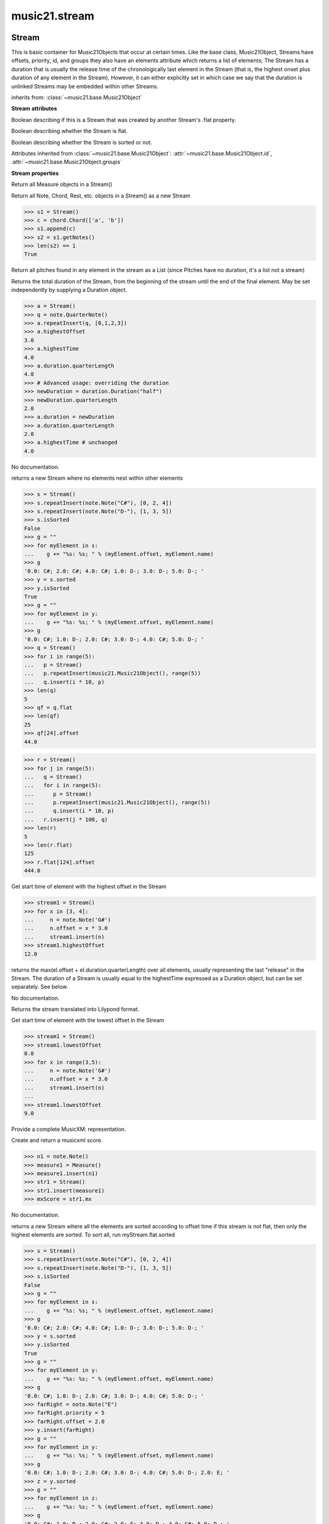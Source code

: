 .. _moduleStream:

music21.stream
==============

.. WARNING: DO NOT EDIT THIS FILE: AUTOMATICALLY GENERATED

.. module:: music21.stream



Stream
------

.. class:: Stream

    This is basic container for Music21Objects that occur at certain times. Like the base class, Music21Object, Streams have offsets, priority, id, and groups they also have an elements attribute which returns a list of elements; The Stream has a duration that is usually the release time of the chronologically last element in the Stream (that is, the highest onset plus duration of any element in the Stream). However, it can either explicitly set in which case we say that the duration is unlinked Streams may be embedded within other Streams. 

    

    inherits from: :class:`~music21.base.Music21Object`

    **Stream** **attributes**

    .. attribute:: flattenedRepresentationOf

    Boolean describing if this is a Stream that was created by another Stream's .flat property. 

    .. attribute:: isFlat

    Boolean describing whether the Stream is flat. 

    .. attribute:: isSorted

    Boolean describing whether the Stream is sorted or not. 

    Attributes inherited from :class:`~music21.base.Music21Object`: :attr:`~music21.base.Music21Object.id`, :attr:`~music21.base.Music21Object.groups`

    **Stream** **properties**

    .. attribute:: measures

    Return all Measure objects in a Stream() 

    .. attribute:: notes

    Return all Note, Chord, Rest, etc. objects in a Stream() as a new Stream 

    >>> s1 = Stream()
    >>> c = chord.Chord(['a', 'b'])
    >>> s1.append(c)
    >>> s2 = s1.getNotes()
    >>> len(s2) == 1
    True 

    .. attribute:: pitches

    Return all pitches found in any element in the stream as a List (since Pitches have no duration, it's a list not a stream) 

    .. attribute:: duration

    Returns the total duration of the Stream, from the beginning of the stream until the end of the final element. May be set independently by supplying a Duration object. 

    >>> a = Stream()
    >>> q = note.QuarterNote()
    >>> a.repeatInsert(q, [0,1,2,3])
    >>> a.highestOffset
    3.0 
    >>> a.highestTime
    4.0 
    >>> a.duration.quarterLength
    4.0 
    >>> # Advanced usage: overriding the duration
    >>> newDuration = duration.Duration("half")
    >>> newDuration.quarterLength
    2.0 
    >>> a.duration = newDuration
    >>> a.duration.quarterLength
    2.0 
    >>> a.highestTime # unchanged
    4.0 

    .. attribute:: elements

    No documentation. 

    .. attribute:: flat

    returns a new Stream where no elements nest within other elements 

    >>> s = Stream()
    >>> s.repeatInsert(note.Note("C#"), [0, 2, 4])
    >>> s.repeatInsert(note.Note("D-"), [1, 3, 5])
    >>> s.isSorted
    False 
    >>> g = ""
    >>> for myElement in s:
    ...    g += "%s: %s; " % (myElement.offset, myElement.name) 
    >>> g
    '0.0: C#; 2.0: C#; 4.0: C#; 1.0: D-; 3.0: D-; 5.0: D-; ' 
    >>> y = s.sorted
    >>> y.isSorted
    True 
    >>> g = ""
    >>> for myElement in y:
    ...    g += "%s: %s; " % (myElement.offset, myElement.name) 
    >>> g
    '0.0: C#; 1.0: D-; 2.0: C#; 3.0: D-; 4.0: C#; 5.0: D-; ' 
    >>> q = Stream()
    >>> for i in range(5):
    ...   p = Stream() 
    ...   p.repeatInsert(music21.Music21Object(), range(5)) 
    ...   q.insert(i * 10, p) 
    >>> len(q)
    5 
    >>> qf = q.flat
    >>> len(qf)
    25 
    >>> qf[24].offset
    44.0 

    
    >>> r = Stream()
    >>> for j in range(5):
    ...   q = Stream() 
    ...   for i in range(5): 
    ...      p = Stream() 
    ...      p.repeatInsert(music21.Music21Object(), range(5)) 
    ...      q.insert(i * 10, p) 
    ...   r.insert(j * 100, q) 
    >>> len(r)
    5 
    >>> len(r.flat)
    125 
    >>> r.flat[124].offset
    444.0 

    .. attribute:: highestOffset

    Get start time of element with the highest offset in the Stream 

    >>> stream1 = Stream()
    >>> for x in [3, 4]:
    ...     n = note.Note('G#') 
    ...     n.offset = x * 3.0 
    ...     stream1.insert(n) 
    >>> stream1.highestOffset
    12.0 

    

    .. attribute:: highestTime

    returns the max(el.offset + el.duration.quarterLength) over all elements, usually representing the last "release" in the Stream. The duration of a Stream is usually equal to the highestTime expressed as a Duration object, but can be set separately.  See below. 

    .. attribute:: isGapless

    No documentation. 

    .. attribute:: lily

    Returns the stream translated into Lilypond format. 

    .. attribute:: lowestOffset

    Get start time of element with the lowest offset in the Stream 

    >>> stream1 = Stream()
    >>> stream1.lowestOffset
    0.0 
    >>> for x in range(3,5):
    ...     n = note.Note('G#') 
    ...     n.offset = x * 3.0 
    ...     stream1.insert(n) 
    ... 
    >>> stream1.lowestOffset
    9.0 

    

    .. attribute:: musicxml

    Provide a complete MusicXM: representation. 

    .. attribute:: mx

    Create and return a musicxml score. 

    >>> n1 = note.Note()
    >>> measure1 = Measure()
    >>> measure1.insert(n1)
    >>> str1 = Stream()
    >>> str1.insert(measure1)
    >>> mxScore = str1.mx

    .. attribute:: semiFlat

    No documentation. 

    .. attribute:: sorted

    returns a new Stream where all the elements are sorted according to offset time if this stream is not flat, then only the highest elements are sorted.  To sort all, run myStream.flat.sorted 

    >>> s = Stream()
    >>> s.repeatInsert(note.Note("C#"), [0, 2, 4])
    >>> s.repeatInsert(note.Note("D-"), [1, 3, 5])
    >>> s.isSorted
    False 
    >>> g = ""
    >>> for myElement in s:
    ...    g += "%s: %s; " % (myElement.offset, myElement.name) 
    >>> g
    '0.0: C#; 2.0: C#; 4.0: C#; 1.0: D-; 3.0: D-; 5.0: D-; ' 
    >>> y = s.sorted
    >>> y.isSorted
    True 
    >>> g = ""
    >>> for myElement in y:
    ...    g += "%s: %s; " % (myElement.offset, myElement.name) 
    >>> g
    '0.0: C#; 1.0: D-; 2.0: C#; 3.0: D-; 4.0: C#; 5.0: D-; ' 
    >>> farRight = note.Note("E")
    >>> farRight.priority = 5
    >>> farRight.offset = 2.0
    >>> y.insert(farRight)
    >>> g = ""
    >>> for myElement in y:
    ...    g += "%s: %s; " % (myElement.offset, myElement.name) 
    >>> g
    '0.0: C#; 1.0: D-; 2.0: C#; 3.0: D-; 4.0: C#; 5.0: D-; 2.0: E; ' 
    >>> z = y.sorted
    >>> g = ""
    >>> for myElement in z:
    ...    g += "%s: %s; " % (myElement.offset, myElement.name) 
    >>> g
    '0.0: C#; 1.0: D-; 2.0: C#; 2.0: E; 3.0: D-; 4.0: C#; 5.0: D-; ' 
    >>> z[2].name, z[3].name
    ('C#', 'E') 

    

    Properties inherited from :class:`~music21.base.Music21Object`: :attr:`~music21.base.Music21Object.offset`, :attr:`~music21.base.Music21Object.parent`, :attr:`~music21.base.Music21Object.priority`

    **Stream** **methods**

    .. method:: __init__(givenElements=None)

    

    

    

    .. method:: addGroupForElements(group, classFilter=None)

    Add the group to the groups attribute of all elements. if classFilter is set then only those elements whose objects belong to a certain class (or for Streams which are themselves of a certain class) are set. 

    >>> a = Stream()
    >>> a.repeatAppend(note.Note('A-'), 30)
    >>> a.repeatAppend(note.Rest(), 30)
    >>> a.addGroupForElements('flute')
    >>> a[0].groups
    ['flute'] 
    >>> a.addGroupForElements('quietTime', note.Rest)
    >>> a[0].groups
    ['flute'] 
    >>> a[50].groups
    ['flute', 'quietTime'] 
    >>> a[1].groups.append('quietTime') # set one note to it
    >>> a[1].step = "B"
    >>> b = a.getElementsByGroup('quietTime')
    >>> len(b)
    31 
    >>> c = b.getElementsByClass(note.Note)
    >>> len(c)
    1 
    >>> c[0].name
    'B-' 

    

    .. method:: allPlayingWhileSounding(el, elStream=None, requireClass=False)

    Returns a new Stream of elements in this stream that sound at the same time as "el", an element presumably in another Stream. The offset of this new Stream is set to el's offset, while the offset of elements within the Stream are adjusted relative to their position with respect to the start of el.  Thus, a note that is sounding already when el begins would have a negative offset.  The duration of otherStream is forced to be the length of el -- thus a note sustained after el ends may have a release time beyond that of the duration of the Stream. as above, elStream is an optional Stream to look up el's offset in. 

    

    .. method:: append(others)

    Add Music21Objects (including other Streams) to the Stream (or multiple if passed a list) with offset equal to the highestTime (that is the latest "release" of an object), that is, directly after the last element ends. if the objects are not Music21Objects, they are wrapped in ElementWrappers runs fast for multiple addition and will preserve isSorted if True 

    >>> a = Stream()
    >>> notes = []
    >>> for x in range(0,3):
    ...     n = note.Note('G#') 
    ...     n.duration.quarterLength = 3 
    ...     notes.append(n) 
    >>> a.append(notes[0])
    >>> a.highestOffset, a.highestTime
    (0.0, 3.0) 
    >>> a.append(notes[1])
    >>> a.highestOffset, a.highestTime
    (3.0, 6.0) 
    >>> a.append(notes[2])
    >>> a.highestOffset, a.highestTime
    (6.0, 9.0) 
    >>> notes2 = []
    >>> # since notes are not embedded in Elements here, their offset
    >>> # changes when added to a stream!
    >>> for x in range(0,3):
    ...     n = note.Note("A-") 
    ...     n.duration.quarterLength = 3 
    ...     n.offset = 0 
    ...     notes2.append(n) 
    >>> a.append(notes2) # add em all again
    >>> a.highestOffset, a.highestTime
    (15.0, 18.0) 
    >>> a.isSequence()
    True 
    Add a note that already has an offset set -- does nothing different! 
    >>> n3 = note.Note("B-")
    >>> n3.offset = 1
    >>> n3.duration.quarterLength = 3
    >>> a.append(n3)
    >>> a.highestOffset, a.highestTime
    (18.0, 21.0) 

    

    .. method:: attachIntervalsBetweenStreams(cmpStream)

    For each element in self, creates an interval object in the element's editorial that is the interval between it and the element in cmpStream that is sounding at the moment the element in srcStream is attacked. 

    .. method:: bestClef(allowTreble8vb=False)

    Returns the clef that is the best fit for notes and chords found in thisStream. Perhaps rename 'getClef'; providing best clef if not clef is defined in this stream; otherwise, return a stream of clefs with offsets 

    

    >>> a = Stream()
    >>> for x in range(30):
    ...    n = note.Note() 
    ...    n.midi = random.choice(range(60,72)) 
    ...    a.insert(n) 
    >>> b = a.bestClef()
    >>> b.line
    2 
    >>> b.sign
    'G' 
    >>> c = Stream()
    >>> for x in range(30):
    ...    n = note.Note() 
    ...    n.midi = random.choice(range(35,55)) 
    ...    c.insert(n) 
    >>> d = c.bestClef()
    >>> d.line
    4 
    >>> d.sign
    'F' 

    .. method:: extendDuration(objName, inPlace=True)

    Given a stream and an object name, go through stream and find each object. The time between adjacent objects is then assigned to the duration of each object. The last duration of the last object is assigned to the end of the stream. 

    >>> import music21.dynamics
    >>> stream1 = Stream()
    >>> n = note.QuarterNote()
    >>> n.duration.quarterLength
    1.0 
    >>> stream1.repeatInsert(n, [0, 10, 20, 30, 40])
    >>> dyn = music21.dynamics.Dynamic('ff')
    >>> stream1.insert(15, dyn)
    >>> sort1 = stream1.sorted
    >>> sort1[-1].offset # offset of last element
    40.0 
    >>> sort1.duration.quarterLength # total duration
    41.0 
    >>> len(sort1)
    6 
    >>> stream2 = sort1.flat.extendDuration(note.GeneralNote)
    >>> len(stream2)
    6 
    >>> stream2[0].duration.quarterLength
    10.0 
    >>> stream2[1].duration.quarterLength # all note durs are 10
    10.0 
    >>> stream2[-1].duration.quarterLength # or extend to end of stream
    1.0 
    >>> stream2.duration.quarterLength
    41.0 
    >>> stream2[-1].offset
    40.0 

    .. method:: extractContext(searchElement, before=4.0, after=4.0, maxBefore=None, maxAfter=None)

    extracts elements around the given element within (before) quarter notes and (after) quarter notes (default 4) 

    >>> from music21 import note
    >>> qn = note.QuarterNote()
    >>> qtrStream = Stream()
    >>> qtrStream.repeatInsert(qn, [0, 1, 2, 3, 4, 5])
    >>> hn = note.HalfNote()
    >>> hn.name = "B-"
    >>> qtrStream.append(hn)
    >>> qtrStream.repeatInsert(qn, [8, 9, 10, 11])
    >>> hnStream = qtrStream.extractContext(hn, 1.0, 1.0)
    >>> hnStream._reprText()
    '{5.0} <music21.note.Note C>\n{6.0} <music21.note.Note B->\n{8.0} <music21.note.Note C>' 

    

    .. method:: findConsecutiveNotes(skipRests=False, skipChords=False, skipUnisons=False, skipOctaves=False, skipGaps=False, getOverlaps=False, noNone=False)

    Returns a list of consecutive *pitched* Notes in a Stream.  A single "None" is placed in the list at any point there is a discontinuity (such as if there is a rest between two pitches). How to determine consecutive pitches is a little tricky and there are many options. skipUnison uses the midi-note value (.ps) to determine unisons, so enharmonic transitions (F# -> Gb) are also skipped if skipUnisons is true.  We believe that this is the most common usage.  However, because of this, you cannot completely be sure that the x.findConsecutiveNotes() - x.findConsecutiveNotes(skipUnisons = True) will give you the number of P1s in the piece, because there could be d2's in there as well. See Test.testFindConsecutiveNotes() for usage details. 

    

    .. method:: findGaps()

    returns either (1) a Stream containing Elements (that wrap the None object) whose offsets and durations are the length of gaps in the Stream or (2) None if there are no gaps. N.B. there may be gaps in the flattened representation of the stream but not in the unflattened.  Hence why "isSequence" calls self.flat.isGapless 

    .. method:: getElementAfterElement(element, classList=None)

    given an element, get the next element.  If classList is specified, check to make sure that the element is an instance of the class list 

    >>> st1 = Stream()
    >>> n1 = note.Note()
    >>> n2 = note.Note()
    >>> r3 = note.Rest()
    >>> st1.append(n1)
    >>> st1.append(n2)
    >>> st1.append(r3)
    >>> t2 = st1.getElementAfterElement(n1)
    >>> t2 is n2
    True 
    >>> t3 = st1.getElementAfterElement(t2)
    >>> t3 is r3
    True 
    >>> t4 = st1.getElementAfterElement(t3)
    >>> t4
    >>> st1.getElementAfterElement("hi")
    Traceback (most recent call last): 
    StreamException: ... 
    >>> t5 = st1.getElementAfterElement(n1, [note.Rest])
    >>> t5 is r3
    True 
    >>> t6 = st1.getElementAfterElement(n1, [note.Rest, note.Note])
    >>> t6 is n2
    True 

    .. method:: getElementAfterOffset(offset, classList=None)

    Get element after a provided offset 

    .. method:: getElementAtOrAfter(offset, classList=None)

    Given an offset, find the element at this offset, or with the offset greater than and nearest to. 

    .. method:: getElementAtOrBefore(offset, classList=None)

    Given an offset, find the element at this offset, or with the offset less than and nearest to. Return one element or None if no elements are at or preceded by this offset. 

    >>> a = Stream()
    >>> x = music21.Music21Object()
    >>> x.id = 'x'
    >>> y = music21.Music21Object()
    >>> y.id = 'y'
    >>> z = music21.Music21Object()
    >>> z.id = 'z'
    >>> a.insert(20, x)
    >>> a.insert(10, y)
    >>> a.insert( 0, z)
    >>> b = a.getElementAtOrBefore(21)
    >>> b.offset, b.id
    (20.0, 'x') 
    >>> b = a.getElementAtOrBefore(19)
    >>> b.offset, b.id
    (10.0, 'y') 
    >>> b = a.getElementAtOrBefore(0)
    >>> b.offset, b.id
    (0.0, 'z') 
    >>> b = a.getElementAtOrBefore(0.1)
    >>> b.offset, b.id
    (0.0, 'z') 
    >>> c = a.getElementAtOrBefore(0.1, [music21.Music21Object])
    >>> c.offset, c.id
    (0.0, 'z') 

    

    .. method:: getElementBeforeElement(element, classList=None)

    given an element, get the element before 

    .. method:: getElementBeforeOffset(offset, classList=None)

    Get element before a provided offset 

    .. method:: getElementById(id, classFilter=None)

    Returns the first encountered element for a given id. Return None if no match 

    >>> e = 'test'
    >>> a = Stream()
    >>> a.insert(0, music21.ElementWrapper(e))
    >>> a[0].id = 'green'
    >>> None == a.getElementById(3)
    True 
    >>> a.getElementById('green').id
    'green' 

    .. method:: getElementsByClass(classFilterList)

    Return a list of all Elements that match the className. 

    >>> a = Stream()
    >>> a.repeatInsert(note.Rest(), range(10))
    >>> for x in range(4):
    ...     n = note.Note('G#') 
    ...     n.offset = x * 3 
    ...     a.insert(n) 
    >>> found = a.getElementsByClass(note.Note)
    >>> len(found)
    4 
    >>> found[0].pitch.accidental.name
    'sharp' 
    >>> b = Stream()
    >>> b.repeatInsert(note.Rest(), range(15))
    >>> a.insert(b)
    >>> # here, it gets elements from within a stream
    >>> # this probably should not do this, as it is one layer lower
    >>> found = a.getElementsByClass(note.Rest)
    >>> len(found)
    10 
    >>> found = a.flat.getElementsByClass(note.Rest)
    >>> len(found)
    25 

    .. method:: getElementsByGroup(groupFilterList)

    

    >>> from music21 import note
    >>> n1 = note.Note("C")
    >>> n1.groups.append('trombone')
    >>> n2 = note.Note("D")
    >>> n2.groups.append('trombone')
    >>> n2.groups.append('tuba')
    >>> n3 = note.Note("E")
    >>> n3.groups.append('tuba')
    >>> s1 = Stream()
    >>> s1.append(n1)
    >>> s1.append(n2)
    >>> s1.append(n3)
    >>> tboneSubStream = s1.getElementsByGroup("trombone")
    >>> for thisNote in tboneSubStream:
    ...     print(thisNote.name) 
    C 
    D 
    >>> tubaSubStream = s1.getElementsByGroup("tuba")
    >>> for thisNote in tubaSubStream:
    ...     print(thisNote.name) 
    D 
    E 

    .. method:: getElementsByOffset(offsetStart, offsetEnd=None, includeEndBoundary=True, mustFinishInSpan=False, mustBeginInSpan=True)

    Return a Stream of all Elements that are found at a certain offset or within a certain offset time range, specified as start and stop values. If mustFinishInSpan is True than an event that begins between offsetStart and offsetEnd but which ends after offsetEnd will not be included.  For instance, a half note at offset 2.0 will be found in: The includeEndBoundary option determines if an element begun just at offsetEnd should be included.  Setting includeEndBoundary to False at the same time as mustFinishInSpan is set to True is probably NOT what you ever want to do. Setting mustBeginInSpan to False is a good way of finding 

    >>> st1 = Stream()
    >>> n0 = note.Note("C")
    >>> n0.duration.type = "half"
    >>> n0.offset = 0
    >>> st1.insert(n0)
    >>> n2 = note.Note("D")
    >>> n2.duration.type = "half"
    >>> n2.offset = 2
    >>> st1.insert(n2)
    >>> out1 = st1.getElementsByOffset(2)
    >>> len(out1)
    1 
    >>> out1[0].step
    'D' 
    >>> out2 = st1.getElementsByOffset(1, 3)
    >>> len(out2)
    1 
    >>> out2[0].step
    'D' 
    >>> out3 = st1.getElementsByOffset(1, 3, mustFinishInSpan = True)
    >>> len(out3)
    0 
    >>> out4 = st1.getElementsByOffset(1, 2)
    >>> len(out4)
    1 
    >>> out4[0].step
    'D' 
    >>> out5 = st1.getElementsByOffset(1, 2, includeEndBoundary = False)
    >>> len(out5)
    0 
    >>> out6 = st1.getElementsByOffset(1, 2, includeEndBoundary = False, mustBeginInSpan = False)
    >>> len(out6)
    1 
    >>> out6[0].step
    'C' 
    >>> out7 = st1.getElementsByOffset(1, 3, mustBeginInSpan = False)
    >>> len(out7)
    2 
    >>> [el.step for el in out7]
    ['C', 'D'] 
    >>> a = Stream()
    >>> n = note.Note('G')
    >>> n.quarterLength = .5
    >>> a.repeatInsert(n, range(8))
    >>> b = Stream()
    >>> b.repeatInsert(a, [0, 3, 6])
    >>> c = b.getElementsByOffset(2,6.9)
    >>> len(c)
    2 
    >>> c = b.flat.getElementsByOffset(2,6.9)
    >>> len(c)
    10 

    .. method:: getGroups()

    Get a dictionary for each groupId and the count of instances. 

    >>> a = Stream()
    >>> n = note.Note()
    >>> a.repeatAppend(n, 30)
    >>> a.addGroupForElements('P1')
    >>> a.getGroups()
    {'P1': 30} 
    >>> a[12].groups.append('green')
    >>> a.getGroups()
    {'P1': 30, 'green': 1} 

    .. method:: getInstrument(searchParent=True)

    Search this stream or parent streams for instruments, otherwise return a default 

    >>> a = Stream()
    >>> b = a.getInstrument()

    .. method:: getMeasures()

    Return all Measure objects in a Stream() 

    .. method:: getNotes()

    Return all Note, Chord, Rest, etc. objects in a Stream() as a new Stream 

    >>> s1 = Stream()
    >>> c = chord.Chord(['a', 'b'])
    >>> s1.append(c)
    >>> s2 = s1.getNotes()
    >>> len(s2) == 1
    True 

    .. method:: getOffsetByElement(obj)

    Given an object, return the offset of that object in the context of this Stream. This method can be called on a flat representation to return the ultimate position of a nested structure. 

    >>> n1 = note.Note('A')
    >>> n2 = note.Note('B')
    >>> s1 = Stream()
    >>> s1.insert(10, n1)
    >>> s1.insert(100, n2)
    >>> s2 = Stream()
    >>> s2.insert(10, s1)
    >>> s2.flat.getOffsetBySite(n1) # this will not work
    Traceback (most recent call last): 
    KeyError: ... 
    >>> s2.flat.getOffsetByElement(n1)
    20.0 
    >>> s2.flat.getOffsetByElement(n2)
    110.0 

    .. method:: getOverlaps(includeDurationless=True, includeEndBoundary=False)

    Find any elements that overlap. Overlaping might include elements that have no duration but that are simultaneous. Whether elements with None durations are included is determined by includeDurationless. CHRIS: What does this return? and how can someone use this? This example demonstrates end-joing overlaps: there are four quarter notes each following each other. Whether or not these count as overlaps is determined by the includeEndBoundary parameter. 

    >>> a = Stream()
    >>> for x in range(4):
    ...     n = note.Note('G#') 
    ...     n.duration = duration.Duration('quarter') 
    ...     n.offset = x * 1 
    ...     a.insert(n) 
    ... 
    >>> d = a.getOverlaps(True, False)
    >>> len(d)
    0 
    >>> d = a.getOverlaps(True, True) # including coincident boundaries
    >>> len(d)
    1 
    >>> len(d[0])
    4 
    >>> a = Stream()
    >>> for x in [0,0,0,0,13,13,13]:
    ...     n = note.Note('G#') 
    ...     n.duration = duration.Duration('half') 
    ...     n.offset = x 
    ...     a.insert(n) 
    ... 
    >>> d = a.getOverlaps()
    >>> len(d[0])
    4 
    >>> len(d[13])
    3 
    >>> a = Stream()
    >>> for x in [0,0,0,0,3,3,3]:
    ...     n = note.Note('G#') 
    ...     n.duration = duration.Duration('whole') 
    ...     n.offset = x 
    ...     a.insert(n) 
    ... 
    >>> # default is to not include coincident boundaries
    >>> d = a.getOverlaps()
    >>> len(d[0])
    7 

    .. method:: getPitches()

    Return all pitches found in any element in the stream as a List (since Pitches have no duration, it's a list not a stream) 

    .. method:: getSimultaneous(includeDurationless=True)

    Find and return any elements that start at the same time. 

    >>> stream1 = Stream()
    >>> for x in range(4):
    ...     n = note.Note('G#') 
    ...     n.offset = x * 0 
    ...     stream1.insert(n) 
    ... 
    >>> b = stream1.getSimultaneous()
    >>> len(b[0]) == 4
    True 
    >>> stream2 = Stream()
    >>> for x in range(4):
    ...     n = note.Note('G#') 
    ...     n.offset = x * 3 
    ...     stream2.insert(n) 
    ... 
    >>> d = stream2.getSimultaneous()
    >>> len(d) == 0
    True 

    .. method:: getTimeSignatures()

    Collect all time signatures in this stream. If no TimeSignature objects are defined, get a default Note: this could be a method of Stream. 

    >>> a = Stream()
    >>> b = meter.TimeSignature('3/4')
    >>> a.insert(b)
    >>> a.repeatInsert(note.Note("C#"), range(10))
    >>> c = a.getTimeSignatures()
    >>> len(c) == 1
    True 

    .. method:: groupElementsByOffset(returnDict=False)

    returns a List of lists in which each entry in the main list is a list of elements occurring at the same time. list is ordered by offset (since we need to sort the list anyhow in order to group the elements), so there is no need to call stream.sorted before running this, but it can't hurt. it is DEFINITELY a feature that this method does not find elements within substreams that have the same absolute offset.  See Score.lily for how this is useful.  For the other behavior, call Stream.flat first. 

    .. method:: index(obj)

    return the index for the specified object 

    >>> a = Stream()
    >>> fSharp = note.Note("F#")
    >>> a.repeatInsert(note.Note("A#"), range(10))
    >>> a.append(fSharp)
    >>> a.index(fSharp)
    10 

    .. method:: insert(offsetOrItemOrList, itemOrNone=None, ignoreSort=False)

    Inserts an item(s) at the given offset(s).  if ignoreSort is True then the inserting does not change whether the stream is sorted or not (much faster if you're going to be inserting dozens of items that don't change the sort status) Has three forms: in the two argument form, inserts an element at the given offset: 

    >>> st1 = Stream()
    >>> st1.insert(32, note.Note("B-"))
    >>> st1._getHighestOffset()
    32.0 
    In the single argument form with an object, inserts the element at its stored offset: 
    >>> n1 = note.Note("C#")
    >>> n1.offset = 30.0
    >>> st1 = Stream()
    >>> st1.insert(n1)
    >>> st2 = Stream()
    >>> st2.insert(40.0, n1)
    >>> n1.getOffsetBySite(st1)
    30.0 
    In single argument form list a list of alternating offsets and items, inserts the items 
    at the specified offsets: 
    >>> n1 = note.Note("G")
    >>> n2 = note.Note("F#")
    >>> st3 = Stream()
    >>> st3.insert([1.0, n1, 2.0, n2])
    >>> n1.getOffsetBySite(st3)
    1.0 
    >>> n2.getOffsetBySite(st3)
    2.0 
    >>> len(st3)
    2 
    Raise an error if offset is not a number 
    >>> Stream().insert("l","g")
    Traceback (most recent call last): 
    StreamException: ... 

    

    .. method:: insertAtIndex(pos, item)

    Insert in elements by index position. 

    >>> a = Stream()
    >>> a.repeatAppend(note.Note('A-'), 30)
    >>> a[0].name == 'A-'
    True 
    >>> a.insertAtIndex(0, note.Note('B'))
    >>> a[0].name == 'B'
    True 

    .. method:: insertAtNativeOffset(item)

    inserts the item at the offset that was defined before the item was inserted into a stream (that is item.getOffsetBySite(None); in fact, the entire code is self.insert(item.getOffsetBySite(None), item) 

    >>> n1 = note.Note("F-")
    >>> n1.offset = 20.0
    >>> stream1 = Stream()
    >>> stream1.append(n1)
    >>> n1.getOffsetBySite(stream1)
    0.0 
    >>> n1.offset
    0.0 
    >>> stream2 = Stream()
    >>> stream2.insertAtNativeOffset(n1)
    >>> stream2[0].offset
    20.0 
    >>> n1.getOffsetBySite(stream2)
    20.0 

    .. method:: isClass(className)

    Returns true if the Stream or Stream Subclass is a particular class or subclasses that class. Used by getElementsByClass in Stream 

    >>> a = Stream()
    >>> a.isClass(note.Note)
    False 
    >>> a.isClass(Stream)
    True 
    >>> b = Measure()
    >>> b.isClass(Measure)
    True 
    >>> b.isClass(Stream)
    True 

    .. method:: isSequence(includeDurationless=True, includeEndBoundary=False)

    A stream is a sequence if it has no overlaps. 

    >>> a = Stream()
    >>> for x in [0,0,0,0,3,3,3]:
    ...     n = note.Note('G#') 
    ...     n.duration = duration.Duration('whole') 
    ...     n.offset = x * 1 
    ...     a.insert(n) 
    ... 
    >>> a.isSequence()
    False 

    .. method:: makeAccidentals()

    No documentation. 

    .. method:: makeBeams(inPlace=True)

    Return a new measure with beams applied to all notes. if inPlace is false, this creates a new, independent copy of the source. In the process of making Beams, this method also updates tuplet types. this is destructive and thus changes an attribute of Durations in Notes. 

    >>> aMeasure = Measure()
    >>> aMeasure.timeSignature = meter.TimeSignature('4/4')
    >>> aNote = note.Note()
    >>> aNote.quarterLength = .25
    >>> aMeasure.repeatAppend(aNote,16)
    >>> bMeasure = aMeasure.makeBeams()

    .. method:: makeMeasures(meterStream=None, refStream=None)

    Take a stream and partition all elements into measures based on one or more TimeSignature defined within the stream. If no TimeSignatures are defined, a default is used. This always creates a new stream with Measures, though objects are not copied from self stream. If a meterStream is provided, this is used instead of the meterStream found in the Stream. If a refStream is provided, this is used to provide max offset values, necessary to fill empty rests and similar. 

    >>> a = Stream()
    >>> a.repeatAppend(note.Rest(), 3)
    >>> b = a.makeMeasures()
    >>> c = meter.TimeSignature('3/4')
    >>> a.insert(0.0, c)
    >>> x = a.makeMeasures()
    >>> d = Stream()
    >>> n = note.Note()
    >>> d.repeatAppend(n, 10)
    >>> d.repeatInsert(n, [x+.5 for x in range(10)])
    >>> x = d.makeMeasures()

    .. method:: makeRests(refStream=None, inPlace=True)

    Given a streamObj with an  with an offset not equal to zero, fill with one Rest preeceding this offset. If refStream is provided, this is used to get min and max offsets. Rests will be added to fill all time defined within refStream. 

    >>> a = Stream()
    >>> a.insert(20, note.Note())
    >>> len(a)
    1 
    >>> a.lowestOffset
    20.0 
    >>> b = a.makeRests()
    >>> len(b)
    2 
    >>> b.lowestOffset
    0.0 

    

    .. method:: makeTies(meterStream=None, inPlace=True)

    Given a stream containing measures, examine each element in the stream if the elements duration extends beyond the measures bound, create a tied  entity. Edits the current stream in-place by default.  This can be changed by setting the inPlace keyword to false configure ".previous" and ".next" attributes 

    >>> d = Stream()
    >>> n = note.Note()
    >>> n.quarterLength = 12
    >>> d.repeatAppend(n, 10)
    >>> d.repeatInsert(n, [x+.5 for x in range(10)])
    >>> x = d.makeMeasures()
    >>> x = x.makeTies()

    .. method:: melodicIntervals()

    returns a Stream of intervals between Notes (and by default, Chords) that follow each other in a stream. the offset of the Interval is the offset of the beginning of the interval (if two notes are adjacent, then it is equal to the offset of the second note) see Stream.findConsecutiveNotes for a discussion of what consecutive notes mean, and which keywords are allowed. The interval between a Note and a Chord (or between two chords) is the interval between pitches[0]. For more complex interval calculations, run findConsecutiveNotes and then use generateInterval returns None of there are not at least two elements found by findConsecutiveNotes See Test.testMelodicIntervals() for usage details. 

    

    .. method:: playingWhenAttacked(el, elStream=None)

    Given an element (from another Stream) returns the single element in this Stream that is sounding while the given element starts. If there are multiple elements sounding at the moment it is attacked, the method returns the first element of the same class as this element, if any. If no element is of the same class, then the first element encountered is returned. For more complex usages, use allPlayingWhileSounding. Returns None if no elements fit the bill. The optional elStream is the stream in which el is found. If provided, el's offset in that Stream is used.  Otherwise, the current offset in el is used.  It is just in case you are paranoid that el.offset might not be what you want. 

    >>> n1 = note.Note("G#")
    >>> n2 = note.Note("D#")
    >>> s1 = Stream()
    >>> s1.insert(20.0, n1)
    >>> s1.insert(21.0, n2)
    >>> n3 = note.Note("C#")
    >>> s2 = Stream()
    >>> s2.insert(20.0, n3)
    >>> s1.playingWhenAttacked(n3).name
    'G#' 
    >>> n3._definedContexts.setOffsetBySite(s2, 20.5)
    >>> s1.playingWhenAttacked(n3).name
    'G#' 
    >>> n3._definedContexts.setOffsetBySite(s2, 21.0)
    >>> n3.offset
    21.0 
    >>> s1.playingWhenAttacked(n3).name
    'D#' 
    ## optionally, specify the site to get the offset from 
    >>> n3._definedContexts.setOffsetBySite(None, 100)
    >>> n3.parent = None
    >>> s1.playingWhenAttacked(n3)
    <BLANKLINE> 
    >>> s1.playingWhenAttacked(n3, s2).name
    'D#' 

    

    .. method:: plot()

    Given a method and keyword configuration arguments, create and display a plot. Note: plots requires matplotib to be installed. Plot method can be specified as a second argument or by the `method` keyword. Available plots include the following: pitchSpace (:class:`~music21.graph.PlotPitchSpace`) pitchClass (:class:`~music21.graph.PlotPitchClass`) quarterLength (:class:`~music21.graph.PlotQuarterLength`) scatterPitchSpaceQuarterLength (:class:`~music21.graph.PlotScatterPitchSpaceQuarterLength`) scatterPitchClassQuarterLength (:class:`~music21.graph.PlotScatterPitchClassQuarterLength`) scatterPitchClassOffset (':class:`~graph.PlotScatterPitchClassOffset`) pitchClassOffset (:class:`~music21.graph.PlotPitchSpaceOffset`) pitchSpaceOffset (:class:`~music21.graph.PlotPitchClassOffset`) pitchSpaceQuarterLengthCount (:class:`~music21.graph.PlotPitchSpaceQuarterLengthCount`) pitchClassQuarterLengthCount (:class:`~music21.graph.PlotPitchClassQuarterLengthCount`) 3DPitchSpaceQuarterLengthCount (:class:`~music21.graph.Plot3DPitchSpaceQuarterLengthCount`) 

    >>> a = Stream()
    >>> n = note.Note()
    >>> a.append(n)
    >>> a.plot('pitchspaceoffset', doneAction=None)

    .. method:: pop(index)

    return the matched object from the list. 

    >>> a = Stream()
    >>> a.repeatInsert(note.Note("C"), range(10))
    >>> junk = a.pop(0)
    >>> len(a)
    9 

    .. method:: repeatAppend(item, numberOfTimes)

    Given an object and a number, run append that many times on a deepcopy of the object. numberOfTimes should of course be a positive integer. 

    >>> a = Stream()
    >>> n = note.Note()
    >>> n.duration.type = "whole"
    >>> a.repeatAppend(n, 10)
    >>> a.duration.quarterLength
    40.0 
    >>> a[9].offset
    36.0 

    .. method:: repeatInsert(item, offsets)

    Given an object, create many DEEPcopies at the positions specified by the offset list: 

    >>> a = Stream()
    >>> n = note.Note('G-')
    >>> n.quarterLength = 1
    >>> a.repeatInsert(n, [0, 2, 3, 4, 4.5, 5, 6, 7, 8, 9, 10, 11, 12])
    >>> len(a)
    13 
    >>> a[10].offset
    10.0 

    .. method:: setupPickleScaffold()

    Prepare this stream and all of its contents for pickling. 

    >>> a = Stream()
    >>> n = note.Note()
    >>> n.duration.type = "whole"
    >>> a.repeatAppend(n, 10)
    >>> a.setupPickleScaffold()

    .. method:: shiftElements(offset)

    Add offset value to every offset of contained Elements. 

    >>> a = Stream()
    >>> a.repeatInsert(note.Note("C"), range(0,10))
    >>> a.shiftElements(30)
    >>> a.lowestOffset
    30.0 
    >>> a.shiftElements(-10)
    >>> a.lowestOffset
    20.0 

    .. method:: simultaneousAttacks(stream2)

    returns an ordered list of offsets where elements are started (attacked) in both stream1 and stream2. 

    >>> st1 = Stream()
    >>> st2 = Stream()
    >>> n11 = note.Note()
    >>> n12 = note.Note()
    >>> n21 = note.Note()
    >>> n22 = note.Note()
    >>> st1.insert(10, n11)
    >>> st2.insert(10, n21)
    >>> st1.insert(20, n12)
    >>> st2.insert(20.5, n22)
    >>> simultaneous = st1.simultaneousAttacks(st2)
    >>> simultaneous
    [10.0] 

    .. method:: splitByClass(objName, fx)

    Given a stream, get all objects specified by objName and then form two new streams.  Fx should be a lambda or other function on elements. All elements where fx returns True go in the first stream. All other elements are put in the second stream. 

    >>> stream1 = Stream()
    >>> for x in range(30,81):
    ...     n = note.Note() 
    ...     n.offset = x 
    ...     n.midi = x 
    ...     stream1.insert(n) 
    >>> fx = lambda n: n.midi > 60
    >>> b, c = stream1.splitByClass(note.Note, fx)
    >>> len(b)
    20 
    >>> len(c)
    31 

    .. method:: stripTies(inPlace=False, matchByPitch=False)

    Find all notes that are tied; remove all tied notes, then make the first of the tied notes have a duration equal to that of all tied constituents. Lastly, remove the formerly-tied notes. Presently, this only works if tied notes are sequentual; ultimately this will need to look at .to and .from attributes (if they exist) In some cases (under makeMeasures()) a continuation note will not have a Tie object with a stop attribute set. In that case, we need to look for sequential notes with matching pitches. The matchByPitch option can be used to use this technique. 

    >>> a = Stream()
    >>> n = note.Note()
    >>> n.quarterLength = 6
    >>> a.append(n)
    >>> m = a.makeMeasures()
    >>> m = m.makeTies()
    >>> len(m.flat.notes)
    2 
    >>>

    .. method:: teardownPickleScaffold()

    After rebuilding this stream from pickled storage, prepare this as a normal Stream. 

    >>> a = Stream()
    >>> n = note.Note()
    >>> n.duration.type = "whole"
    >>> a.repeatAppend(n, 10)
    >>> a.setupPickleScaffold()
    >>> a.teardownPickleScaffold()

    .. method:: transferOffsetToElements()

    Transfer the offset of this stream to all internal elements; then set the offset of this stream to zero. 

    >>> a = Stream()
    >>> a.repeatInsert(note.Note("C"), range(0,10))
    >>> a.offset = 30
    >>> a.transferOffsetToElements()
    >>> a.lowestOffset
    30.0 
    >>> a.offset
    0.0 
    >>> a.offset = 20
    >>> a.transferOffsetToElements()
    >>> a.lowestOffset
    50.0 

    .. method:: trimPlayingWhileSounding(el, elStream=None, requireClass=False, padStream=False)

    returns a Stream of DEEPCOPIES of elements in otherStream that sound at the same time as el. but with any element that was sounding when el. begins trimmed to begin with el. and any element sounding when el ends trimmed to end with el. if padStream is set to true then empty space at the beginning and end is filled with a generic Music21Object, so that no matter what otherStream is the same length as el. Otherwise is the same as allPlayingWhileSounding -- but because these elements are deepcopies, the difference might bite you if you're not careful. Note that you can make el an empty stream of offset X and duration Y to extract exactly that much information from otherStream. 

    

    Methods inherited from :class:`~music21.base.Music21Object`: :meth:`~music21.base.Music21Object.addContext`, :meth:`~music21.base.Music21Object.addLocationAndParent`, :meth:`~music21.base.Music21Object.freezeIds`, :meth:`~music21.base.Music21Object.getContextAttr`, :meth:`~music21.base.Music21Object.getContextByClass`, :meth:`~music21.base.Music21Object.getOffsetBySite`, :meth:`~music21.base.Music21Object.searchParent`, :meth:`~music21.base.Music21Object.setContextAttr`, :meth:`~music21.base.Music21Object.show`, :meth:`~music21.base.Music21Object.unfreezeIds`, :meth:`~music21.base.Music21Object.unwrapWeakref`, :meth:`~music21.base.Music21Object.wrapWeakref`, :meth:`~music21.base.Music21Object.write`


Measure
-------

.. class:: Measure

    A representation of a Measure organized as a Stream. All properties of a Measure that are Music21 objects are found as part of the Stream's elements. 

    inherits from: :class:`~music21.stream.Stream`, :class:`~music21.base.Music21Object`

    **Measure** **attributes**

    .. attribute:: clefIsNew

    No documentation. 

    .. attribute:: measureNumber

    No documentation. 

    .. attribute:: leftbarline

    No documentation. 

    .. attribute:: keyIsNew

    No documentation. 

    .. attribute:: timeSignatureIsNew

    No documentation. 

    .. attribute:: rightbarline

    No documentation. 

    .. attribute:: measureNumberSuffix

    No documentation. 

    .. attribute:: filled

    No documentation. 

    Attributes inherited from :class:`~music21.stream.Stream`: :attr:`~music21.stream.Stream.flattenedRepresentationOf`, :attr:`~music21.stream.Stream.isFlat`, :attr:`~music21.stream.Stream.isSorted`

    Attributes inherited from :class:`~music21.base.Music21Object`: :attr:`~music21.base.Music21Object.id`, :attr:`~music21.base.Music21Object.groups`

    **Measure** **properties**

    .. attribute:: clef

    

    >>> a = Measure()
    >>> a.clef = clef.TrebleClef()
    >>> a.clef.sign    # clef is an element
    'G' 

    .. attribute:: key

    

    >>> a = Measure()
    >>> a.key = key.KeySignature(0)
    >>> a.key.sharps
    0 

    .. attribute:: musicxml

    Provide a complete MusicXML: representation. 

    .. attribute:: mx

    Return a musicxml Measure, populated with notes, chords, rests and a musixcml Attributes, populated with time, meter, key, etc 

    >>> a = note.Note()
    >>> a.quarterLength = 4
    >>> b = Measure()
    >>> b.insert(0, a)
    >>> len(b)
    1 
    >>> mxMeasure = b.mx
    >>> len(mxMeasure)
    1 

    .. attribute:: timeSignature

    

    >>> a = Measure()
    >>> a.timeSignature = meter.TimeSignature('2/4')
    >>> a.timeSignature.numerator, a.timeSignature.denominator
    (2, 4) 

    Properties inherited from :class:`~music21.stream.Stream`: :attr:`~music21.stream.Stream.measures`, :attr:`~music21.stream.Stream.notes`, :attr:`~music21.stream.Stream.pitches`, :attr:`~music21.stream.Stream.duration`, :attr:`~music21.stream.Stream.elements`, :attr:`~music21.stream.Stream.flat`, :attr:`~music21.stream.Stream.highestOffset`, :attr:`~music21.stream.Stream.highestTime`, :attr:`~music21.stream.Stream.isGapless`, :attr:`~music21.stream.Stream.lily`, :attr:`~music21.stream.Stream.lowestOffset`, :attr:`~music21.stream.Stream.semiFlat`, :attr:`~music21.stream.Stream.sorted`

    Properties inherited from :class:`~music21.base.Music21Object`: :attr:`~music21.base.Music21Object.offset`, :attr:`~music21.base.Music21Object.parent`, :attr:`~music21.base.Music21Object.priority`

    **Measure** **methods**

    .. method:: __init__()

    No documentation. 

    .. method:: addRepeat()

    No documentation. 

    .. method:: addTimeDependentDirection(time, direction)

    No documentation. 

    .. method:: measureNumberWithSuffix()

    No documentation. 

    .. method:: setLeftBarline(blStyle=None)

    No documentation. 

    .. method:: setRightBarline(blStyle=None)

    No documentation. 

    Methods inherited from :class:`~music21.stream.Stream`: :meth:`~music21.stream.Stream.addGroupForElements`, :meth:`~music21.stream.Stream.allPlayingWhileSounding`, :meth:`~music21.stream.Stream.append`, :meth:`~music21.stream.Stream.attachIntervalsBetweenStreams`, :meth:`~music21.stream.Stream.bestClef`, :meth:`~music21.stream.Stream.extendDuration`, :meth:`~music21.stream.Stream.extractContext`, :meth:`~music21.stream.Stream.findConsecutiveNotes`, :meth:`~music21.stream.Stream.findGaps`, :meth:`~music21.stream.Stream.getElementAfterElement`, :meth:`~music21.stream.Stream.getElementAfterOffset`, :meth:`~music21.stream.Stream.getElementAtOrAfter`, :meth:`~music21.stream.Stream.getElementAtOrBefore`, :meth:`~music21.stream.Stream.getElementBeforeElement`, :meth:`~music21.stream.Stream.getElementBeforeOffset`, :meth:`~music21.stream.Stream.getElementById`, :meth:`~music21.stream.Stream.getElementsByClass`, :meth:`~music21.stream.Stream.getElementsByGroup`, :meth:`~music21.stream.Stream.getElementsByOffset`, :meth:`~music21.stream.Stream.getGroups`, :meth:`~music21.stream.Stream.getInstrument`, :meth:`~music21.stream.Stream.getMeasures`, :meth:`~music21.stream.Stream.getNotes`, :meth:`~music21.stream.Stream.getOffsetByElement`, :meth:`~music21.stream.Stream.getOverlaps`, :meth:`~music21.stream.Stream.getPitches`, :meth:`~music21.stream.Stream.getSimultaneous`, :meth:`~music21.stream.Stream.getTimeSignatures`, :meth:`~music21.stream.Stream.groupElementsByOffset`, :meth:`~music21.stream.Stream.index`, :meth:`~music21.stream.Stream.insert`, :meth:`~music21.stream.Stream.insertAtIndex`, :meth:`~music21.stream.Stream.insertAtNativeOffset`, :meth:`~music21.stream.Stream.isClass`, :meth:`~music21.stream.Stream.isSequence`, :meth:`~music21.stream.Stream.makeAccidentals`, :meth:`~music21.stream.Stream.makeBeams`, :meth:`~music21.stream.Stream.makeMeasures`, :meth:`~music21.stream.Stream.makeRests`, :meth:`~music21.stream.Stream.makeTies`, :meth:`~music21.stream.Stream.melodicIntervals`, :meth:`~music21.stream.Stream.playingWhenAttacked`, :meth:`~music21.stream.Stream.plot`, :meth:`~music21.stream.Stream.pop`, :meth:`~music21.stream.Stream.repeatAppend`, :meth:`~music21.stream.Stream.repeatInsert`, :meth:`~music21.stream.Stream.setupPickleScaffold`, :meth:`~music21.stream.Stream.shiftElements`, :meth:`~music21.stream.Stream.simultaneousAttacks`, :meth:`~music21.stream.Stream.splitByClass`, :meth:`~music21.stream.Stream.stripTies`, :meth:`~music21.stream.Stream.teardownPickleScaffold`, :meth:`~music21.stream.Stream.transferOffsetToElements`, :meth:`~music21.stream.Stream.trimPlayingWhileSounding`

    Methods inherited from :class:`~music21.base.Music21Object`: :meth:`~music21.base.Music21Object.addContext`, :meth:`~music21.base.Music21Object.addLocationAndParent`, :meth:`~music21.base.Music21Object.freezeIds`, :meth:`~music21.base.Music21Object.getContextAttr`, :meth:`~music21.base.Music21Object.getContextByClass`, :meth:`~music21.base.Music21Object.getOffsetBySite`, :meth:`~music21.base.Music21Object.searchParent`, :meth:`~music21.base.Music21Object.setContextAttr`, :meth:`~music21.base.Music21Object.show`, :meth:`~music21.base.Music21Object.unfreezeIds`, :meth:`~music21.base.Music21Object.unwrapWeakref`, :meth:`~music21.base.Music21Object.wrapWeakref`, :meth:`~music21.base.Music21Object.write`


Page
----

.. class:: Page

    Totally optional: designation that all the music in this Stream belongs on a single notated page 

    inherits from: :class:`~music21.stream.Stream`, :class:`~music21.base.Music21Object`

    **Page** **attributes**

    .. attribute:: pageNumber

    No documentation. 

    Attributes inherited from :class:`~music21.stream.Stream`: :attr:`~music21.stream.Stream.flattenedRepresentationOf`, :attr:`~music21.stream.Stream.isFlat`, :attr:`~music21.stream.Stream.isSorted`

    Attributes inherited from :class:`~music21.base.Music21Object`: :attr:`~music21.base.Music21Object.id`, :attr:`~music21.base.Music21Object.groups`

    **Page** **properties**

    Properties inherited from :class:`~music21.stream.Stream`: :attr:`~music21.stream.Stream.measures`, :attr:`~music21.stream.Stream.notes`, :attr:`~music21.stream.Stream.pitches`, :attr:`~music21.stream.Stream.duration`, :attr:`~music21.stream.Stream.elements`, :attr:`~music21.stream.Stream.flat`, :attr:`~music21.stream.Stream.highestOffset`, :attr:`~music21.stream.Stream.highestTime`, :attr:`~music21.stream.Stream.isGapless`, :attr:`~music21.stream.Stream.lily`, :attr:`~music21.stream.Stream.lowestOffset`, :attr:`~music21.stream.Stream.musicxml`, :attr:`~music21.stream.Stream.mx`, :attr:`~music21.stream.Stream.semiFlat`, :attr:`~music21.stream.Stream.sorted`

    Properties inherited from :class:`~music21.base.Music21Object`: :attr:`~music21.base.Music21Object.offset`, :attr:`~music21.base.Music21Object.parent`, :attr:`~music21.base.Music21Object.priority`

    **Page** **methods**

    Methods inherited from :class:`~music21.stream.Stream`: :meth:`~music21.stream.Stream.__init__`, :meth:`~music21.stream.Stream.addGroupForElements`, :meth:`~music21.stream.Stream.allPlayingWhileSounding`, :meth:`~music21.stream.Stream.append`, :meth:`~music21.stream.Stream.attachIntervalsBetweenStreams`, :meth:`~music21.stream.Stream.bestClef`, :meth:`~music21.stream.Stream.extendDuration`, :meth:`~music21.stream.Stream.extractContext`, :meth:`~music21.stream.Stream.findConsecutiveNotes`, :meth:`~music21.stream.Stream.findGaps`, :meth:`~music21.stream.Stream.getElementAfterElement`, :meth:`~music21.stream.Stream.getElementAfterOffset`, :meth:`~music21.stream.Stream.getElementAtOrAfter`, :meth:`~music21.stream.Stream.getElementAtOrBefore`, :meth:`~music21.stream.Stream.getElementBeforeElement`, :meth:`~music21.stream.Stream.getElementBeforeOffset`, :meth:`~music21.stream.Stream.getElementById`, :meth:`~music21.stream.Stream.getElementsByClass`, :meth:`~music21.stream.Stream.getElementsByGroup`, :meth:`~music21.stream.Stream.getElementsByOffset`, :meth:`~music21.stream.Stream.getGroups`, :meth:`~music21.stream.Stream.getInstrument`, :meth:`~music21.stream.Stream.getMeasures`, :meth:`~music21.stream.Stream.getNotes`, :meth:`~music21.stream.Stream.getOffsetByElement`, :meth:`~music21.stream.Stream.getOverlaps`, :meth:`~music21.stream.Stream.getPitches`, :meth:`~music21.stream.Stream.getSimultaneous`, :meth:`~music21.stream.Stream.getTimeSignatures`, :meth:`~music21.stream.Stream.groupElementsByOffset`, :meth:`~music21.stream.Stream.index`, :meth:`~music21.stream.Stream.insert`, :meth:`~music21.stream.Stream.insertAtIndex`, :meth:`~music21.stream.Stream.insertAtNativeOffset`, :meth:`~music21.stream.Stream.isClass`, :meth:`~music21.stream.Stream.isSequence`, :meth:`~music21.stream.Stream.makeAccidentals`, :meth:`~music21.stream.Stream.makeBeams`, :meth:`~music21.stream.Stream.makeMeasures`, :meth:`~music21.stream.Stream.makeRests`, :meth:`~music21.stream.Stream.makeTies`, :meth:`~music21.stream.Stream.melodicIntervals`, :meth:`~music21.stream.Stream.playingWhenAttacked`, :meth:`~music21.stream.Stream.plot`, :meth:`~music21.stream.Stream.pop`, :meth:`~music21.stream.Stream.repeatAppend`, :meth:`~music21.stream.Stream.repeatInsert`, :meth:`~music21.stream.Stream.setupPickleScaffold`, :meth:`~music21.stream.Stream.shiftElements`, :meth:`~music21.stream.Stream.simultaneousAttacks`, :meth:`~music21.stream.Stream.splitByClass`, :meth:`~music21.stream.Stream.stripTies`, :meth:`~music21.stream.Stream.teardownPickleScaffold`, :meth:`~music21.stream.Stream.transferOffsetToElements`, :meth:`~music21.stream.Stream.trimPlayingWhileSounding`

    Methods inherited from :class:`~music21.base.Music21Object`: :meth:`~music21.base.Music21Object.addContext`, :meth:`~music21.base.Music21Object.addLocationAndParent`, :meth:`~music21.base.Music21Object.freezeIds`, :meth:`~music21.base.Music21Object.getContextAttr`, :meth:`~music21.base.Music21Object.getContextByClass`, :meth:`~music21.base.Music21Object.getOffsetBySite`, :meth:`~music21.base.Music21Object.searchParent`, :meth:`~music21.base.Music21Object.setContextAttr`, :meth:`~music21.base.Music21Object.show`, :meth:`~music21.base.Music21Object.unfreezeIds`, :meth:`~music21.base.Music21Object.unwrapWeakref`, :meth:`~music21.base.Music21Object.wrapWeakref`, :meth:`~music21.base.Music21Object.write`


Part
----

.. class:: Part

    A Stream subclass for designating music that is considered a single part. May be enclosed in a staff (for instance, 2nd and 3rd trombone on a single staff), may enclose staves (piano treble and piano bass), or may not enclose or be enclosed by a staff (in which case, it assumes that this part fits on one staff and shares it with no other part 

    inherits from: :class:`~music21.stream.Stream`, :class:`~music21.base.Music21Object`

    **Part** **attributes**

    Attributes inherited from :class:`~music21.stream.Stream`: :attr:`~music21.stream.Stream.flattenedRepresentationOf`, :attr:`~music21.stream.Stream.isFlat`, :attr:`~music21.stream.Stream.isSorted`

    Attributes inherited from :class:`~music21.base.Music21Object`: :attr:`~music21.base.Music21Object.id`, :attr:`~music21.base.Music21Object.groups`

    **Part** **properties**

    .. attribute:: lily

    No documentation. 

    Properties inherited from :class:`~music21.stream.Stream`: :attr:`~music21.stream.Stream.measures`, :attr:`~music21.stream.Stream.notes`, :attr:`~music21.stream.Stream.pitches`, :attr:`~music21.stream.Stream.duration`, :attr:`~music21.stream.Stream.elements`, :attr:`~music21.stream.Stream.flat`, :attr:`~music21.stream.Stream.highestOffset`, :attr:`~music21.stream.Stream.highestTime`, :attr:`~music21.stream.Stream.isGapless`, :attr:`~music21.stream.Stream.lowestOffset`, :attr:`~music21.stream.Stream.musicxml`, :attr:`~music21.stream.Stream.mx`, :attr:`~music21.stream.Stream.semiFlat`, :attr:`~music21.stream.Stream.sorted`

    Properties inherited from :class:`~music21.base.Music21Object`: :attr:`~music21.base.Music21Object.offset`, :attr:`~music21.base.Music21Object.parent`, :attr:`~music21.base.Music21Object.priority`

    **Part** **methods**

    Methods inherited from :class:`~music21.stream.Stream`: :meth:`~music21.stream.Stream.__init__`, :meth:`~music21.stream.Stream.addGroupForElements`, :meth:`~music21.stream.Stream.allPlayingWhileSounding`, :meth:`~music21.stream.Stream.append`, :meth:`~music21.stream.Stream.attachIntervalsBetweenStreams`, :meth:`~music21.stream.Stream.bestClef`, :meth:`~music21.stream.Stream.extendDuration`, :meth:`~music21.stream.Stream.extractContext`, :meth:`~music21.stream.Stream.findConsecutiveNotes`, :meth:`~music21.stream.Stream.findGaps`, :meth:`~music21.stream.Stream.getElementAfterElement`, :meth:`~music21.stream.Stream.getElementAfterOffset`, :meth:`~music21.stream.Stream.getElementAtOrAfter`, :meth:`~music21.stream.Stream.getElementAtOrBefore`, :meth:`~music21.stream.Stream.getElementBeforeElement`, :meth:`~music21.stream.Stream.getElementBeforeOffset`, :meth:`~music21.stream.Stream.getElementById`, :meth:`~music21.stream.Stream.getElementsByClass`, :meth:`~music21.stream.Stream.getElementsByGroup`, :meth:`~music21.stream.Stream.getElementsByOffset`, :meth:`~music21.stream.Stream.getGroups`, :meth:`~music21.stream.Stream.getInstrument`, :meth:`~music21.stream.Stream.getMeasures`, :meth:`~music21.stream.Stream.getNotes`, :meth:`~music21.stream.Stream.getOffsetByElement`, :meth:`~music21.stream.Stream.getOverlaps`, :meth:`~music21.stream.Stream.getPitches`, :meth:`~music21.stream.Stream.getSimultaneous`, :meth:`~music21.stream.Stream.getTimeSignatures`, :meth:`~music21.stream.Stream.groupElementsByOffset`, :meth:`~music21.stream.Stream.index`, :meth:`~music21.stream.Stream.insert`, :meth:`~music21.stream.Stream.insertAtIndex`, :meth:`~music21.stream.Stream.insertAtNativeOffset`, :meth:`~music21.stream.Stream.isClass`, :meth:`~music21.stream.Stream.isSequence`, :meth:`~music21.stream.Stream.makeAccidentals`, :meth:`~music21.stream.Stream.makeBeams`, :meth:`~music21.stream.Stream.makeMeasures`, :meth:`~music21.stream.Stream.makeRests`, :meth:`~music21.stream.Stream.makeTies`, :meth:`~music21.stream.Stream.melodicIntervals`, :meth:`~music21.stream.Stream.playingWhenAttacked`, :meth:`~music21.stream.Stream.plot`, :meth:`~music21.stream.Stream.pop`, :meth:`~music21.stream.Stream.repeatAppend`, :meth:`~music21.stream.Stream.repeatInsert`, :meth:`~music21.stream.Stream.setupPickleScaffold`, :meth:`~music21.stream.Stream.shiftElements`, :meth:`~music21.stream.Stream.simultaneousAttacks`, :meth:`~music21.stream.Stream.splitByClass`, :meth:`~music21.stream.Stream.stripTies`, :meth:`~music21.stream.Stream.teardownPickleScaffold`, :meth:`~music21.stream.Stream.transferOffsetToElements`, :meth:`~music21.stream.Stream.trimPlayingWhileSounding`

    Methods inherited from :class:`~music21.base.Music21Object`: :meth:`~music21.base.Music21Object.addContext`, :meth:`~music21.base.Music21Object.addLocationAndParent`, :meth:`~music21.base.Music21Object.freezeIds`, :meth:`~music21.base.Music21Object.getContextAttr`, :meth:`~music21.base.Music21Object.getContextByClass`, :meth:`~music21.base.Music21Object.getOffsetBySite`, :meth:`~music21.base.Music21Object.searchParent`, :meth:`~music21.base.Music21Object.setContextAttr`, :meth:`~music21.base.Music21Object.show`, :meth:`~music21.base.Music21Object.unfreezeIds`, :meth:`~music21.base.Music21Object.unwrapWeakref`, :meth:`~music21.base.Music21Object.wrapWeakref`, :meth:`~music21.base.Music21Object.write`


Performer
---------

.. class:: Performer

    A Stream subclass for designating music to be performed by a single Performer.  Should only be used when a single performer performs on multiple parts.  E.g. Bass Drum and Triangle on separate staves performed by one player. a Part + changes of Instrument is fine for designating most cases where a player changes instrument in a piece.  A part plus staves with individual instrument changes could also be a way of designating music that is performed by a single performer (see, for instance the Piano doubling Celesta part in Lukas Foss's Time Cycle).  The Performer Stream-subclass could be useful for analyses of, for instance, how 5 percussionists chose to play a piece originally designated for 4 (or 6) percussionists in the score. 

    inherits from: :class:`~music21.stream.Stream`, :class:`~music21.base.Music21Object`

    **Performer** **attributes**

    Attributes inherited from :class:`~music21.stream.Stream`: :attr:`~music21.stream.Stream.flattenedRepresentationOf`, :attr:`~music21.stream.Stream.isFlat`, :attr:`~music21.stream.Stream.isSorted`

    Attributes inherited from :class:`~music21.base.Music21Object`: :attr:`~music21.base.Music21Object.id`, :attr:`~music21.base.Music21Object.groups`

    **Performer** **properties**

    Properties inherited from :class:`~music21.stream.Stream`: :attr:`~music21.stream.Stream.measures`, :attr:`~music21.stream.Stream.notes`, :attr:`~music21.stream.Stream.pitches`, :attr:`~music21.stream.Stream.duration`, :attr:`~music21.stream.Stream.elements`, :attr:`~music21.stream.Stream.flat`, :attr:`~music21.stream.Stream.highestOffset`, :attr:`~music21.stream.Stream.highestTime`, :attr:`~music21.stream.Stream.isGapless`, :attr:`~music21.stream.Stream.lily`, :attr:`~music21.stream.Stream.lowestOffset`, :attr:`~music21.stream.Stream.musicxml`, :attr:`~music21.stream.Stream.mx`, :attr:`~music21.stream.Stream.semiFlat`, :attr:`~music21.stream.Stream.sorted`

    Properties inherited from :class:`~music21.base.Music21Object`: :attr:`~music21.base.Music21Object.offset`, :attr:`~music21.base.Music21Object.parent`, :attr:`~music21.base.Music21Object.priority`

    **Performer** **methods**

    Methods inherited from :class:`~music21.stream.Stream`: :meth:`~music21.stream.Stream.__init__`, :meth:`~music21.stream.Stream.addGroupForElements`, :meth:`~music21.stream.Stream.allPlayingWhileSounding`, :meth:`~music21.stream.Stream.append`, :meth:`~music21.stream.Stream.attachIntervalsBetweenStreams`, :meth:`~music21.stream.Stream.bestClef`, :meth:`~music21.stream.Stream.extendDuration`, :meth:`~music21.stream.Stream.extractContext`, :meth:`~music21.stream.Stream.findConsecutiveNotes`, :meth:`~music21.stream.Stream.findGaps`, :meth:`~music21.stream.Stream.getElementAfterElement`, :meth:`~music21.stream.Stream.getElementAfterOffset`, :meth:`~music21.stream.Stream.getElementAtOrAfter`, :meth:`~music21.stream.Stream.getElementAtOrBefore`, :meth:`~music21.stream.Stream.getElementBeforeElement`, :meth:`~music21.stream.Stream.getElementBeforeOffset`, :meth:`~music21.stream.Stream.getElementById`, :meth:`~music21.stream.Stream.getElementsByClass`, :meth:`~music21.stream.Stream.getElementsByGroup`, :meth:`~music21.stream.Stream.getElementsByOffset`, :meth:`~music21.stream.Stream.getGroups`, :meth:`~music21.stream.Stream.getInstrument`, :meth:`~music21.stream.Stream.getMeasures`, :meth:`~music21.stream.Stream.getNotes`, :meth:`~music21.stream.Stream.getOffsetByElement`, :meth:`~music21.stream.Stream.getOverlaps`, :meth:`~music21.stream.Stream.getPitches`, :meth:`~music21.stream.Stream.getSimultaneous`, :meth:`~music21.stream.Stream.getTimeSignatures`, :meth:`~music21.stream.Stream.groupElementsByOffset`, :meth:`~music21.stream.Stream.index`, :meth:`~music21.stream.Stream.insert`, :meth:`~music21.stream.Stream.insertAtIndex`, :meth:`~music21.stream.Stream.insertAtNativeOffset`, :meth:`~music21.stream.Stream.isClass`, :meth:`~music21.stream.Stream.isSequence`, :meth:`~music21.stream.Stream.makeAccidentals`, :meth:`~music21.stream.Stream.makeBeams`, :meth:`~music21.stream.Stream.makeMeasures`, :meth:`~music21.stream.Stream.makeRests`, :meth:`~music21.stream.Stream.makeTies`, :meth:`~music21.stream.Stream.melodicIntervals`, :meth:`~music21.stream.Stream.playingWhenAttacked`, :meth:`~music21.stream.Stream.plot`, :meth:`~music21.stream.Stream.pop`, :meth:`~music21.stream.Stream.repeatAppend`, :meth:`~music21.stream.Stream.repeatInsert`, :meth:`~music21.stream.Stream.setupPickleScaffold`, :meth:`~music21.stream.Stream.shiftElements`, :meth:`~music21.stream.Stream.simultaneousAttacks`, :meth:`~music21.stream.Stream.splitByClass`, :meth:`~music21.stream.Stream.stripTies`, :meth:`~music21.stream.Stream.teardownPickleScaffold`, :meth:`~music21.stream.Stream.transferOffsetToElements`, :meth:`~music21.stream.Stream.trimPlayingWhileSounding`

    Methods inherited from :class:`~music21.base.Music21Object`: :meth:`~music21.base.Music21Object.addContext`, :meth:`~music21.base.Music21Object.addLocationAndParent`, :meth:`~music21.base.Music21Object.freezeIds`, :meth:`~music21.base.Music21Object.getContextAttr`, :meth:`~music21.base.Music21Object.getContextByClass`, :meth:`~music21.base.Music21Object.getOffsetBySite`, :meth:`~music21.base.Music21Object.searchParent`, :meth:`~music21.base.Music21Object.setContextAttr`, :meth:`~music21.base.Music21Object.show`, :meth:`~music21.base.Music21Object.unfreezeIds`, :meth:`~music21.base.Music21Object.unwrapWeakref`, :meth:`~music21.base.Music21Object.wrapWeakref`, :meth:`~music21.base.Music21Object.write`


Score
-----

.. class:: Score

    A Stream subclass for handling multi-part music. Absolutely optional (the largest containing Stream in a piece could be a generic Stream, or a Part, or a Staff).  And Scores can be embedded in other Scores (in fact, our original thought was to call this class a Fragment because of this possibility of continuous embedding), but we figure that many people will like calling the largest container a Score and that this will become a standard. 

    inherits from: :class:`~music21.stream.Stream`, :class:`~music21.base.Music21Object`

    **Score** **attributes**

    Attributes inherited from :class:`~music21.stream.Stream`: :attr:`~music21.stream.Stream.flattenedRepresentationOf`, :attr:`~music21.stream.Stream.isFlat`, :attr:`~music21.stream.Stream.isSorted`

    Attributes inherited from :class:`~music21.base.Music21Object`: :attr:`~music21.base.Music21Object.id`, :attr:`~music21.base.Music21Object.groups`

    **Score** **properties**

    .. attribute:: lily

    returns the lily code for a score. 

    Properties inherited from :class:`~music21.stream.Stream`: :attr:`~music21.stream.Stream.measures`, :attr:`~music21.stream.Stream.notes`, :attr:`~music21.stream.Stream.pitches`, :attr:`~music21.stream.Stream.duration`, :attr:`~music21.stream.Stream.elements`, :attr:`~music21.stream.Stream.flat`, :attr:`~music21.stream.Stream.highestOffset`, :attr:`~music21.stream.Stream.highestTime`, :attr:`~music21.stream.Stream.isGapless`, :attr:`~music21.stream.Stream.lowestOffset`, :attr:`~music21.stream.Stream.musicxml`, :attr:`~music21.stream.Stream.mx`, :attr:`~music21.stream.Stream.semiFlat`, :attr:`~music21.stream.Stream.sorted`

    Properties inherited from :class:`~music21.base.Music21Object`: :attr:`~music21.base.Music21Object.offset`, :attr:`~music21.base.Music21Object.parent`, :attr:`~music21.base.Music21Object.priority`

    **Score** **methods**

    .. method:: __init__()

    No documentation. 

    Methods inherited from :class:`~music21.stream.Stream`: :meth:`~music21.stream.Stream.addGroupForElements`, :meth:`~music21.stream.Stream.allPlayingWhileSounding`, :meth:`~music21.stream.Stream.append`, :meth:`~music21.stream.Stream.attachIntervalsBetweenStreams`, :meth:`~music21.stream.Stream.bestClef`, :meth:`~music21.stream.Stream.extendDuration`, :meth:`~music21.stream.Stream.extractContext`, :meth:`~music21.stream.Stream.findConsecutiveNotes`, :meth:`~music21.stream.Stream.findGaps`, :meth:`~music21.stream.Stream.getElementAfterElement`, :meth:`~music21.stream.Stream.getElementAfterOffset`, :meth:`~music21.stream.Stream.getElementAtOrAfter`, :meth:`~music21.stream.Stream.getElementAtOrBefore`, :meth:`~music21.stream.Stream.getElementBeforeElement`, :meth:`~music21.stream.Stream.getElementBeforeOffset`, :meth:`~music21.stream.Stream.getElementById`, :meth:`~music21.stream.Stream.getElementsByClass`, :meth:`~music21.stream.Stream.getElementsByGroup`, :meth:`~music21.stream.Stream.getElementsByOffset`, :meth:`~music21.stream.Stream.getGroups`, :meth:`~music21.stream.Stream.getInstrument`, :meth:`~music21.stream.Stream.getMeasures`, :meth:`~music21.stream.Stream.getNotes`, :meth:`~music21.stream.Stream.getOffsetByElement`, :meth:`~music21.stream.Stream.getOverlaps`, :meth:`~music21.stream.Stream.getPitches`, :meth:`~music21.stream.Stream.getSimultaneous`, :meth:`~music21.stream.Stream.getTimeSignatures`, :meth:`~music21.stream.Stream.groupElementsByOffset`, :meth:`~music21.stream.Stream.index`, :meth:`~music21.stream.Stream.insert`, :meth:`~music21.stream.Stream.insertAtIndex`, :meth:`~music21.stream.Stream.insertAtNativeOffset`, :meth:`~music21.stream.Stream.isClass`, :meth:`~music21.stream.Stream.isSequence`, :meth:`~music21.stream.Stream.makeAccidentals`, :meth:`~music21.stream.Stream.makeBeams`, :meth:`~music21.stream.Stream.makeMeasures`, :meth:`~music21.stream.Stream.makeRests`, :meth:`~music21.stream.Stream.makeTies`, :meth:`~music21.stream.Stream.melodicIntervals`, :meth:`~music21.stream.Stream.playingWhenAttacked`, :meth:`~music21.stream.Stream.plot`, :meth:`~music21.stream.Stream.pop`, :meth:`~music21.stream.Stream.repeatAppend`, :meth:`~music21.stream.Stream.repeatInsert`, :meth:`~music21.stream.Stream.setupPickleScaffold`, :meth:`~music21.stream.Stream.shiftElements`, :meth:`~music21.stream.Stream.simultaneousAttacks`, :meth:`~music21.stream.Stream.splitByClass`, :meth:`~music21.stream.Stream.stripTies`, :meth:`~music21.stream.Stream.teardownPickleScaffold`, :meth:`~music21.stream.Stream.transferOffsetToElements`, :meth:`~music21.stream.Stream.trimPlayingWhileSounding`

    Methods inherited from :class:`~music21.base.Music21Object`: :meth:`~music21.base.Music21Object.addContext`, :meth:`~music21.base.Music21Object.addLocationAndParent`, :meth:`~music21.base.Music21Object.freezeIds`, :meth:`~music21.base.Music21Object.getContextAttr`, :meth:`~music21.base.Music21Object.getContextByClass`, :meth:`~music21.base.Music21Object.getOffsetBySite`, :meth:`~music21.base.Music21Object.searchParent`, :meth:`~music21.base.Music21Object.setContextAttr`, :meth:`~music21.base.Music21Object.show`, :meth:`~music21.base.Music21Object.unfreezeIds`, :meth:`~music21.base.Music21Object.unwrapWeakref`, :meth:`~music21.base.Music21Object.wrapWeakref`, :meth:`~music21.base.Music21Object.write`


Staff
-----

.. class:: Staff

    A Stream subclass for designating music on a single staff 

    inherits from: :class:`~music21.stream.Stream`, :class:`~music21.base.Music21Object`

    **Staff** **attributes**

    .. attribute:: staffLines

    No documentation. 

    Attributes inherited from :class:`~music21.stream.Stream`: :attr:`~music21.stream.Stream.flattenedRepresentationOf`, :attr:`~music21.stream.Stream.isFlat`, :attr:`~music21.stream.Stream.isSorted`

    Attributes inherited from :class:`~music21.base.Music21Object`: :attr:`~music21.base.Music21Object.id`, :attr:`~music21.base.Music21Object.groups`

    **Staff** **properties**

    Properties inherited from :class:`~music21.stream.Stream`: :attr:`~music21.stream.Stream.measures`, :attr:`~music21.stream.Stream.notes`, :attr:`~music21.stream.Stream.pitches`, :attr:`~music21.stream.Stream.duration`, :attr:`~music21.stream.Stream.elements`, :attr:`~music21.stream.Stream.flat`, :attr:`~music21.stream.Stream.highestOffset`, :attr:`~music21.stream.Stream.highestTime`, :attr:`~music21.stream.Stream.isGapless`, :attr:`~music21.stream.Stream.lily`, :attr:`~music21.stream.Stream.lowestOffset`, :attr:`~music21.stream.Stream.musicxml`, :attr:`~music21.stream.Stream.mx`, :attr:`~music21.stream.Stream.semiFlat`, :attr:`~music21.stream.Stream.sorted`

    Properties inherited from :class:`~music21.base.Music21Object`: :attr:`~music21.base.Music21Object.offset`, :attr:`~music21.base.Music21Object.parent`, :attr:`~music21.base.Music21Object.priority`

    **Staff** **methods**

    Methods inherited from :class:`~music21.stream.Stream`: :meth:`~music21.stream.Stream.__init__`, :meth:`~music21.stream.Stream.addGroupForElements`, :meth:`~music21.stream.Stream.allPlayingWhileSounding`, :meth:`~music21.stream.Stream.append`, :meth:`~music21.stream.Stream.attachIntervalsBetweenStreams`, :meth:`~music21.stream.Stream.bestClef`, :meth:`~music21.stream.Stream.extendDuration`, :meth:`~music21.stream.Stream.extractContext`, :meth:`~music21.stream.Stream.findConsecutiveNotes`, :meth:`~music21.stream.Stream.findGaps`, :meth:`~music21.stream.Stream.getElementAfterElement`, :meth:`~music21.stream.Stream.getElementAfterOffset`, :meth:`~music21.stream.Stream.getElementAtOrAfter`, :meth:`~music21.stream.Stream.getElementAtOrBefore`, :meth:`~music21.stream.Stream.getElementBeforeElement`, :meth:`~music21.stream.Stream.getElementBeforeOffset`, :meth:`~music21.stream.Stream.getElementById`, :meth:`~music21.stream.Stream.getElementsByClass`, :meth:`~music21.stream.Stream.getElementsByGroup`, :meth:`~music21.stream.Stream.getElementsByOffset`, :meth:`~music21.stream.Stream.getGroups`, :meth:`~music21.stream.Stream.getInstrument`, :meth:`~music21.stream.Stream.getMeasures`, :meth:`~music21.stream.Stream.getNotes`, :meth:`~music21.stream.Stream.getOffsetByElement`, :meth:`~music21.stream.Stream.getOverlaps`, :meth:`~music21.stream.Stream.getPitches`, :meth:`~music21.stream.Stream.getSimultaneous`, :meth:`~music21.stream.Stream.getTimeSignatures`, :meth:`~music21.stream.Stream.groupElementsByOffset`, :meth:`~music21.stream.Stream.index`, :meth:`~music21.stream.Stream.insert`, :meth:`~music21.stream.Stream.insertAtIndex`, :meth:`~music21.stream.Stream.insertAtNativeOffset`, :meth:`~music21.stream.Stream.isClass`, :meth:`~music21.stream.Stream.isSequence`, :meth:`~music21.stream.Stream.makeAccidentals`, :meth:`~music21.stream.Stream.makeBeams`, :meth:`~music21.stream.Stream.makeMeasures`, :meth:`~music21.stream.Stream.makeRests`, :meth:`~music21.stream.Stream.makeTies`, :meth:`~music21.stream.Stream.melodicIntervals`, :meth:`~music21.stream.Stream.playingWhenAttacked`, :meth:`~music21.stream.Stream.plot`, :meth:`~music21.stream.Stream.pop`, :meth:`~music21.stream.Stream.repeatAppend`, :meth:`~music21.stream.Stream.repeatInsert`, :meth:`~music21.stream.Stream.setupPickleScaffold`, :meth:`~music21.stream.Stream.shiftElements`, :meth:`~music21.stream.Stream.simultaneousAttacks`, :meth:`~music21.stream.Stream.splitByClass`, :meth:`~music21.stream.Stream.stripTies`, :meth:`~music21.stream.Stream.teardownPickleScaffold`, :meth:`~music21.stream.Stream.transferOffsetToElements`, :meth:`~music21.stream.Stream.trimPlayingWhileSounding`

    Methods inherited from :class:`~music21.base.Music21Object`: :meth:`~music21.base.Music21Object.addContext`, :meth:`~music21.base.Music21Object.addLocationAndParent`, :meth:`~music21.base.Music21Object.freezeIds`, :meth:`~music21.base.Music21Object.getContextAttr`, :meth:`~music21.base.Music21Object.getContextByClass`, :meth:`~music21.base.Music21Object.getOffsetBySite`, :meth:`~music21.base.Music21Object.searchParent`, :meth:`~music21.base.Music21Object.setContextAttr`, :meth:`~music21.base.Music21Object.show`, :meth:`~music21.base.Music21Object.unfreezeIds`, :meth:`~music21.base.Music21Object.unwrapWeakref`, :meth:`~music21.base.Music21Object.wrapWeakref`, :meth:`~music21.base.Music21Object.write`


System
------

.. class:: System

    Totally optional: designation that all the music in this Stream belongs in a single system. 

    inherits from: :class:`~music21.stream.Stream`, :class:`~music21.base.Music21Object`

    **System** **attributes**

    .. attribute:: systemNumber

    No documentation. 

    .. attribute:: systemNumbering

    No documentation. 

    Attributes inherited from :class:`~music21.stream.Stream`: :attr:`~music21.stream.Stream.flattenedRepresentationOf`, :attr:`~music21.stream.Stream.isFlat`, :attr:`~music21.stream.Stream.isSorted`

    Attributes inherited from :class:`~music21.base.Music21Object`: :attr:`~music21.base.Music21Object.id`, :attr:`~music21.base.Music21Object.groups`

    **System** **properties**

    Properties inherited from :class:`~music21.stream.Stream`: :attr:`~music21.stream.Stream.measures`, :attr:`~music21.stream.Stream.notes`, :attr:`~music21.stream.Stream.pitches`, :attr:`~music21.stream.Stream.duration`, :attr:`~music21.stream.Stream.elements`, :attr:`~music21.stream.Stream.flat`, :attr:`~music21.stream.Stream.highestOffset`, :attr:`~music21.stream.Stream.highestTime`, :attr:`~music21.stream.Stream.isGapless`, :attr:`~music21.stream.Stream.lily`, :attr:`~music21.stream.Stream.lowestOffset`, :attr:`~music21.stream.Stream.musicxml`, :attr:`~music21.stream.Stream.mx`, :attr:`~music21.stream.Stream.semiFlat`, :attr:`~music21.stream.Stream.sorted`

    Properties inherited from :class:`~music21.base.Music21Object`: :attr:`~music21.base.Music21Object.offset`, :attr:`~music21.base.Music21Object.parent`, :attr:`~music21.base.Music21Object.priority`

    **System** **methods**

    Methods inherited from :class:`~music21.stream.Stream`: :meth:`~music21.stream.Stream.__init__`, :meth:`~music21.stream.Stream.addGroupForElements`, :meth:`~music21.stream.Stream.allPlayingWhileSounding`, :meth:`~music21.stream.Stream.append`, :meth:`~music21.stream.Stream.attachIntervalsBetweenStreams`, :meth:`~music21.stream.Stream.bestClef`, :meth:`~music21.stream.Stream.extendDuration`, :meth:`~music21.stream.Stream.extractContext`, :meth:`~music21.stream.Stream.findConsecutiveNotes`, :meth:`~music21.stream.Stream.findGaps`, :meth:`~music21.stream.Stream.getElementAfterElement`, :meth:`~music21.stream.Stream.getElementAfterOffset`, :meth:`~music21.stream.Stream.getElementAtOrAfter`, :meth:`~music21.stream.Stream.getElementAtOrBefore`, :meth:`~music21.stream.Stream.getElementBeforeElement`, :meth:`~music21.stream.Stream.getElementBeforeOffset`, :meth:`~music21.stream.Stream.getElementById`, :meth:`~music21.stream.Stream.getElementsByClass`, :meth:`~music21.stream.Stream.getElementsByGroup`, :meth:`~music21.stream.Stream.getElementsByOffset`, :meth:`~music21.stream.Stream.getGroups`, :meth:`~music21.stream.Stream.getInstrument`, :meth:`~music21.stream.Stream.getMeasures`, :meth:`~music21.stream.Stream.getNotes`, :meth:`~music21.stream.Stream.getOffsetByElement`, :meth:`~music21.stream.Stream.getOverlaps`, :meth:`~music21.stream.Stream.getPitches`, :meth:`~music21.stream.Stream.getSimultaneous`, :meth:`~music21.stream.Stream.getTimeSignatures`, :meth:`~music21.stream.Stream.groupElementsByOffset`, :meth:`~music21.stream.Stream.index`, :meth:`~music21.stream.Stream.insert`, :meth:`~music21.stream.Stream.insertAtIndex`, :meth:`~music21.stream.Stream.insertAtNativeOffset`, :meth:`~music21.stream.Stream.isClass`, :meth:`~music21.stream.Stream.isSequence`, :meth:`~music21.stream.Stream.makeAccidentals`, :meth:`~music21.stream.Stream.makeBeams`, :meth:`~music21.stream.Stream.makeMeasures`, :meth:`~music21.stream.Stream.makeRests`, :meth:`~music21.stream.Stream.makeTies`, :meth:`~music21.stream.Stream.melodicIntervals`, :meth:`~music21.stream.Stream.playingWhenAttacked`, :meth:`~music21.stream.Stream.plot`, :meth:`~music21.stream.Stream.pop`, :meth:`~music21.stream.Stream.repeatAppend`, :meth:`~music21.stream.Stream.repeatInsert`, :meth:`~music21.stream.Stream.setupPickleScaffold`, :meth:`~music21.stream.Stream.shiftElements`, :meth:`~music21.stream.Stream.simultaneousAttacks`, :meth:`~music21.stream.Stream.splitByClass`, :meth:`~music21.stream.Stream.stripTies`, :meth:`~music21.stream.Stream.teardownPickleScaffold`, :meth:`~music21.stream.Stream.transferOffsetToElements`, :meth:`~music21.stream.Stream.trimPlayingWhileSounding`

    Methods inherited from :class:`~music21.base.Music21Object`: :meth:`~music21.base.Music21Object.addContext`, :meth:`~music21.base.Music21Object.addLocationAndParent`, :meth:`~music21.base.Music21Object.freezeIds`, :meth:`~music21.base.Music21Object.getContextAttr`, :meth:`~music21.base.Music21Object.getContextByClass`, :meth:`~music21.base.Music21Object.getOffsetBySite`, :meth:`~music21.base.Music21Object.searchParent`, :meth:`~music21.base.Music21Object.setContextAttr`, :meth:`~music21.base.Music21Object.show`, :meth:`~music21.base.Music21Object.unfreezeIds`, :meth:`~music21.base.Music21Object.unwrapWeakref`, :meth:`~music21.base.Music21Object.wrapWeakref`, :meth:`~music21.base.Music21Object.write`


Voice
-----

.. class:: Voice

    A Stream subclass for declaring that all the music in the stream belongs to a certain "voice" for analysis or display purposes. Note that both Finale's Layers and Voices as concepts are considered Voices here. 

    inherits from: :class:`~music21.stream.Stream`, :class:`~music21.base.Music21Object`

    **Voice** **attributes**

    Attributes inherited from :class:`~music21.stream.Stream`: :attr:`~music21.stream.Stream.flattenedRepresentationOf`, :attr:`~music21.stream.Stream.isFlat`, :attr:`~music21.stream.Stream.isSorted`

    Attributes inherited from :class:`~music21.base.Music21Object`: :attr:`~music21.base.Music21Object.id`, :attr:`~music21.base.Music21Object.groups`

    **Voice** **properties**

    Properties inherited from :class:`~music21.stream.Stream`: :attr:`~music21.stream.Stream.measures`, :attr:`~music21.stream.Stream.notes`, :attr:`~music21.stream.Stream.pitches`, :attr:`~music21.stream.Stream.duration`, :attr:`~music21.stream.Stream.elements`, :attr:`~music21.stream.Stream.flat`, :attr:`~music21.stream.Stream.highestOffset`, :attr:`~music21.stream.Stream.highestTime`, :attr:`~music21.stream.Stream.isGapless`, :attr:`~music21.stream.Stream.lily`, :attr:`~music21.stream.Stream.lowestOffset`, :attr:`~music21.stream.Stream.musicxml`, :attr:`~music21.stream.Stream.mx`, :attr:`~music21.stream.Stream.semiFlat`, :attr:`~music21.stream.Stream.sorted`

    Properties inherited from :class:`~music21.base.Music21Object`: :attr:`~music21.base.Music21Object.offset`, :attr:`~music21.base.Music21Object.parent`, :attr:`~music21.base.Music21Object.priority`

    **Voice** **methods**

    Methods inherited from :class:`~music21.stream.Stream`: :meth:`~music21.stream.Stream.__init__`, :meth:`~music21.stream.Stream.addGroupForElements`, :meth:`~music21.stream.Stream.allPlayingWhileSounding`, :meth:`~music21.stream.Stream.append`, :meth:`~music21.stream.Stream.attachIntervalsBetweenStreams`, :meth:`~music21.stream.Stream.bestClef`, :meth:`~music21.stream.Stream.extendDuration`, :meth:`~music21.stream.Stream.extractContext`, :meth:`~music21.stream.Stream.findConsecutiveNotes`, :meth:`~music21.stream.Stream.findGaps`, :meth:`~music21.stream.Stream.getElementAfterElement`, :meth:`~music21.stream.Stream.getElementAfterOffset`, :meth:`~music21.stream.Stream.getElementAtOrAfter`, :meth:`~music21.stream.Stream.getElementAtOrBefore`, :meth:`~music21.stream.Stream.getElementBeforeElement`, :meth:`~music21.stream.Stream.getElementBeforeOffset`, :meth:`~music21.stream.Stream.getElementById`, :meth:`~music21.stream.Stream.getElementsByClass`, :meth:`~music21.stream.Stream.getElementsByGroup`, :meth:`~music21.stream.Stream.getElementsByOffset`, :meth:`~music21.stream.Stream.getGroups`, :meth:`~music21.stream.Stream.getInstrument`, :meth:`~music21.stream.Stream.getMeasures`, :meth:`~music21.stream.Stream.getNotes`, :meth:`~music21.stream.Stream.getOffsetByElement`, :meth:`~music21.stream.Stream.getOverlaps`, :meth:`~music21.stream.Stream.getPitches`, :meth:`~music21.stream.Stream.getSimultaneous`, :meth:`~music21.stream.Stream.getTimeSignatures`, :meth:`~music21.stream.Stream.groupElementsByOffset`, :meth:`~music21.stream.Stream.index`, :meth:`~music21.stream.Stream.insert`, :meth:`~music21.stream.Stream.insertAtIndex`, :meth:`~music21.stream.Stream.insertAtNativeOffset`, :meth:`~music21.stream.Stream.isClass`, :meth:`~music21.stream.Stream.isSequence`, :meth:`~music21.stream.Stream.makeAccidentals`, :meth:`~music21.stream.Stream.makeBeams`, :meth:`~music21.stream.Stream.makeMeasures`, :meth:`~music21.stream.Stream.makeRests`, :meth:`~music21.stream.Stream.makeTies`, :meth:`~music21.stream.Stream.melodicIntervals`, :meth:`~music21.stream.Stream.playingWhenAttacked`, :meth:`~music21.stream.Stream.plot`, :meth:`~music21.stream.Stream.pop`, :meth:`~music21.stream.Stream.repeatAppend`, :meth:`~music21.stream.Stream.repeatInsert`, :meth:`~music21.stream.Stream.setupPickleScaffold`, :meth:`~music21.stream.Stream.shiftElements`, :meth:`~music21.stream.Stream.simultaneousAttacks`, :meth:`~music21.stream.Stream.splitByClass`, :meth:`~music21.stream.Stream.stripTies`, :meth:`~music21.stream.Stream.teardownPickleScaffold`, :meth:`~music21.stream.Stream.transferOffsetToElements`, :meth:`~music21.stream.Stream.trimPlayingWhileSounding`

    Methods inherited from :class:`~music21.base.Music21Object`: :meth:`~music21.base.Music21Object.addContext`, :meth:`~music21.base.Music21Object.addLocationAndParent`, :meth:`~music21.base.Music21Object.freezeIds`, :meth:`~music21.base.Music21Object.getContextAttr`, :meth:`~music21.base.Music21Object.getContextByClass`, :meth:`~music21.base.Music21Object.getOffsetBySite`, :meth:`~music21.base.Music21Object.searchParent`, :meth:`~music21.base.Music21Object.setContextAttr`, :meth:`~music21.base.Music21Object.show`, :meth:`~music21.base.Music21Object.unfreezeIds`, :meth:`~music21.base.Music21Object.unwrapWeakref`, :meth:`~music21.base.Music21Object.wrapWeakref`, :meth:`~music21.base.Music21Object.write`


